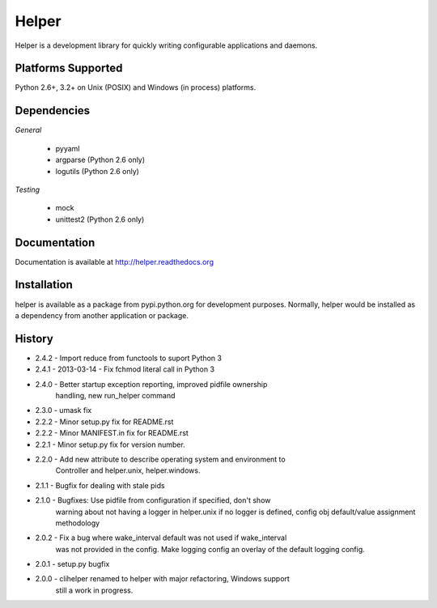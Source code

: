Helper
======
Helper is a development library for quickly writing configurable applications and daemons.

|PyPI version| |Downloads| |Build Status|

Platforms Supported
-------------------
Python 2.6+, 3.2+ on Unix (POSIX) and Windows (in process) platforms.

Dependencies
------------
*General*

 - pyyaml
 - argparse (Python 2.6 only)
 - logutils (Python 2.6 only)

*Testing*

 - mock
 - unittest2 (Python 2.6 only)

Documentation
-------------
Documentation is available at http://helper.readthedocs.org

Installation
------------
helper is available as a package from pypi.python.org for development purposes.
Normally, helper would be installed as a dependency from another application or
package.

History
-------
- 2.4.2 - Import reduce from functools to suport Python 3
- 2.4.1 - 2013-03-14 - Fix fchmod literal call in Python 3
- 2.4.0 - Better startup exception reporting, improved pidfile ownership
          handling, new run_helper command
- 2.3.0 - umask fix
- 2.2.2 - Minor setup.py fix for README.rst
- 2.2.2 - Minor MANIFEST.in fix for README.rst
- 2.2.1 - Minor setup.py fix for version number.
- 2.2.0 - Add new attribute to describe operating system and environment to
          Controller and helper.unix, helper.windows.
- 2.1.1 - Bugfix for dealing with stale pids
- 2.1.0 - Bugfixes: Use pidfile from configuration if specified, don't show
          warning about not having a logger in helper.unix if no logger is
          defined, config obj default/value assignment methodology
- 2.0.2 - Fix a bug where wake_interval default was not used if wake_interval
          was not provided in the config. Make logging config an overlay of the
          default logging config.
- 2.0.1 - setup.py bugfix
- 2.0.0 - clihelper renamed to helper with major refactoring, Windows support
          still a work in progress.

.. |PyPI version| image:: https://badge.fury.io/py/helper.svg?
   :target: http://badge.fury.io/py/helper
.. |Downloads| image:: https://pypip.in/d/helper/badge.svg?
   :target: https://crate.io/packages/helper
.. |Build Status| image:: https://travis-ci.org/gmr/helper.svg?branch=master
   :target: https://travis-ci.org/gmr/helper
